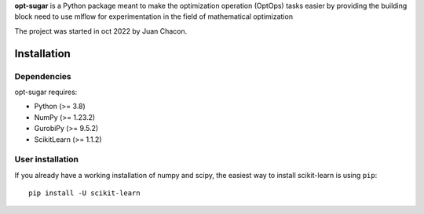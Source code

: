 .. -*- mode: rst -*-

.. |PythonMinVersion| replace:: 3.8
.. |NumPyMinVersion| replace:: 1.23.2
.. |GurobiPyMinVersion| replace:: 9.5.2
.. |ScikitLearn| replace:: 1.1.2

**opt-sugar**
is a Python package meant to make the optimization operation (OptOps) tasks easier by providing the building block need
to use mlflow for experimentation in the field of mathematical optimization

The project was started in oct 2022 by Juan Chacon.

Installation
------------

Dependencies
~~~~~~~~~~~~~~~~~

opt-sugar requires:

- Python (>= |PythonMinVersion|)
- NumPy (>= |NumPyMinVersion|)
- GurobiPy (>= |GurobiPyMinVersion|)
- ScikitLearn (>= |ScikitLearn|)

User installation
~~~~~~~~~~~~~~~~~

If you already have a working installation of numpy and scipy,
the easiest way to install scikit-learn is using ``pip``::

    pip install -U scikit-learn
